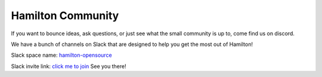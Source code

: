 ==================
Hamilton Community
==================

If you want to bounce ideas, ask questions, or just see what the small community is up to, come find us on discord.

We have a bunch of channels on Slack that are designed to help you get the most out of Hamilton!

Slack space name: `hamilton-opensource <https://hamilton-opensource.slack.com>`_

Slack invite link: `click me to join <https://join.slack.com/t/hamilton-opensource/shared\_invite/zt-1bjs72asx-wcUTgH7q7QX1igiQ5bbdcg>`_
See you there!
